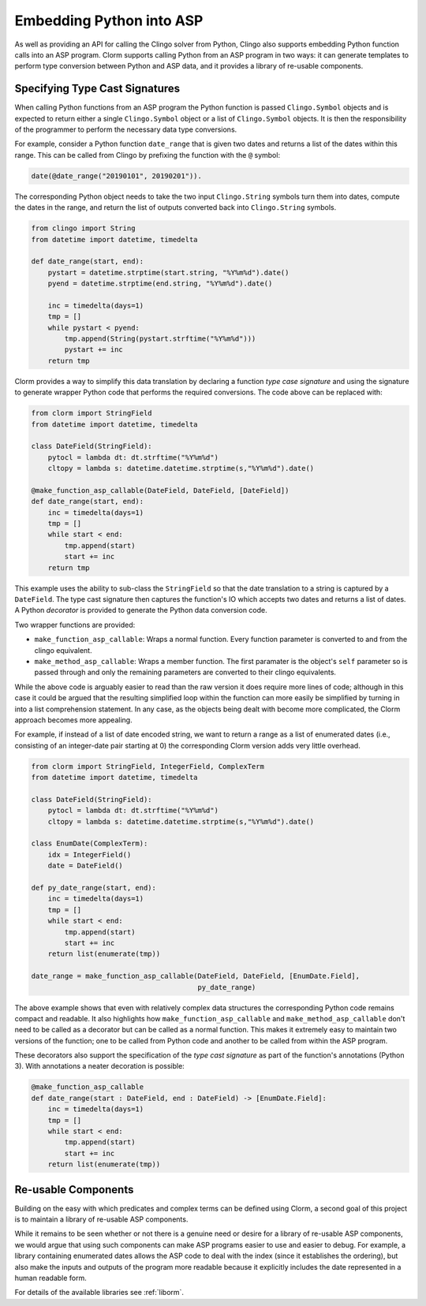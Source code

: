Embedding Python into ASP
=========================

As well as providing an API for calling the Clingo solver from Python, Clingo
also supports embedding Python function calls into an ASP program. Clorm
supports calling Python from an ASP program in two ways: it can generate
templates to perform type conversion between Python and ASP data, and it
provides a library of re-usable components.

Specifying Type Cast Signatures
-------------------------------

When calling Python functions from an ASP program the Python function is passed
``Clingo.Symbol`` objects and is expected to return either a single
``Clingo.Symbol`` object or a list of ``Clingo.Symbol`` objects. It is then the
responsibility of the programmer to perform the necessary data type conversions.

For example, consider a Python function ``date_range`` that is given two dates
and returns a list of the dates within this range. This can be called from
Clingo by prefixing the function with the ``@`` symbol:

.. code-block:: none

   date(@date_range("20190101", 20190201")).

The corresponding Python object needs to take the two input ``Clingo.String``
symbols turn them into dates, compute the dates in the range, and return the
list of outputs converted back into ``Clingo.String`` symbols.

.. code-block:: python

   from clingo import String
   from datetime import datetime, timedelta

   def date_range(start, end):
       pystart = datetime.strptime(start.string, "%Y%m%d").date()
       pyend = datetime.strptime(end.string, "%Y%m%d").date()

       inc = timedelta(days=1)
       tmp = []
       while pystart < pyend:
           tmp.append(String(pystart.strftime("%Y%m%d")))
	   pystart += inc
       return tmp

Clorm provides a way to simplify this data translation by declaring a function
*type case signature* and using the signature to generate wrapper Python code
that performs the required conversions. The code above can be replaced with:

.. code-block:: python

   from clorm import StringField
   from datetime import datetime, timedelta

   class DateField(StringField):
       pytocl = lambda dt: dt.strftime("%Y%m%d")
       cltopy = lambda s: datetime.datetime.strptime(s,"%Y%m%d").date()

   @make_function_asp_callable(DateField, DateField, [DateField])
   def date_range(start, end):
       inc = timedelta(days=1)
       tmp = []
       while start < end:
           tmp.append(start)
	   start += inc
       return tmp

This example uses the ability to sub-class the ``StringField`` so that the date
translation to a string is captured by a ``DateField``. The type cast signature
then captures the function's IO which accepts two dates and returns a list of
dates. A Python *decorator* is provided to generate the Python data conversion
code.

Two wrapper functions are provided:

* ``make_function_asp_callable``: Wraps a normal function. Every function
  parameter is converted to and from the clingo equivalent.
* ``make_method_asp_callable``: Wraps a member function. The first paramater is
  the object's ``self`` parameter so is passed through and only the remaining
  parameters are converted to their clingo equivalents.

While the above code is arguably easier to read than the raw version it does
require more lines of code; although in this case it could be argued that the
resulting simplified loop within the function can more easily be simplified by
turning in into a list comprehension statement.  In any case, as the objects
being dealt with become more complicated, the Clorm approach becomes more
appealing.

For example, if instead of a list of date encoded string, we want to return a
range as a list of enumerated dates (i.e., consisting of an integer-date pair
starting at 0) the corresponding Clorm version adds very little overhead.

.. code-block:: python

   from clorm import StringField, IntegerField, ComplexTerm
   from datetime import datetime, timedelta

   class DateField(StringField):
       pytocl = lambda dt: dt.strftime("%Y%m%d")
       cltopy = lambda s: datetime.datetime.strptime(s,"%Y%m%d").date()

   class EnumDate(ComplexTerm):
       idx = IntegerField()
       date = DateField()

   def py_date_range(start, end):
       inc = timedelta(days=1)
       tmp = []
       while start < end:
           tmp.append(start)
	   start += inc
       return list(enumerate(tmp))

   date_range = make_function_asp_callable(DateField, DateField, [EnumDate.Field],
                                           py_date_range)

The above example shows that even with relatively complex data structures the
corresponding Python code remains compact and readable. It also highlights how
``make_function_asp_callable`` and ``make_method_asp_callable`` don't need to be
called as a decorator but can be called as a normal function. This makes it
extremely easy to maintain two versions of the function; one to be called from
Python code and another to be called from within the ASP program.

These decorators also support the specification of the *type cast signature* as
part of the function's annotations (Python 3). With annotations a neater
decoration is possible:

.. code-block:: python

   @make_function_asp_callable
   def date_range(start : DateField, end : DateField) -> [EnumDate.Field]:
       inc = timedelta(days=1)
       tmp = []
       while start < end:
           tmp.append(start)
	   start += inc
       return list(enumerate(tmp))


Re-usable Components
--------------------

Building on the easy with which predicates and complex terms can be defined
using Clorm, a second goal of this project is to maintain a library of re-usable
ASP components.

While it remains to be seen whether or not there is a genuine need or desire for
a library of re-usable ASP components, we would argue that using such components
can make ASP programs easier to use and easier to debug. For example, a library
containing enumerated dates allows the ASP code to deal with the index (since it
establishes the ordering), but also make the inputs and outputs of the program
more readable because it explicitly includes the date represented in a human
readable form.

For details of the available libraries see :ref:`liborm`.
